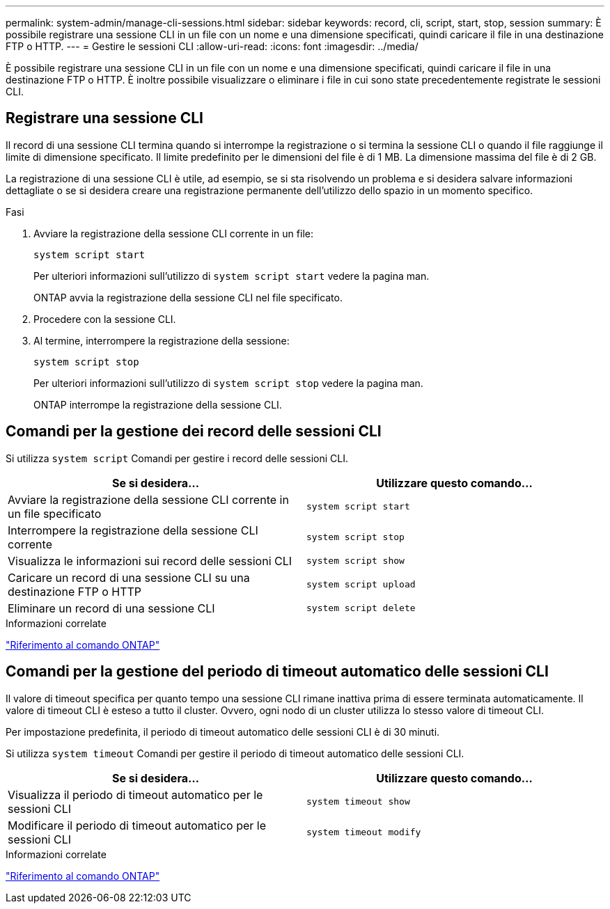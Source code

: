 ---
permalink: system-admin/manage-cli-sessions.html 
sidebar: sidebar 
keywords: record, cli, script, start, stop, session 
summary: È possibile registrare una sessione CLI in un file con un nome e una dimensione specificati, quindi caricare il file in una destinazione FTP o HTTP. 
---
= Gestire le sessioni CLI
:allow-uri-read: 
:icons: font
:imagesdir: ../media/


[role="lead"]
È possibile registrare una sessione CLI in un file con un nome e una dimensione specificati, quindi caricare il file in una destinazione FTP o HTTP. È inoltre possibile visualizzare o eliminare i file in cui sono state precedentemente registrate le sessioni CLI.



== Registrare una sessione CLI

Il record di una sessione CLI termina quando si interrompe la registrazione o si termina la sessione CLI o quando il file raggiunge il limite di dimensione specificato. Il limite predefinito per le dimensioni del file è di 1 MB. La dimensione massima del file è di 2 GB.

La registrazione di una sessione CLI è utile, ad esempio, se si sta risolvendo un problema e si desidera salvare informazioni dettagliate o se si desidera creare una registrazione permanente dell'utilizzo dello spazio in un momento specifico.

.Fasi
. Avviare la registrazione della sessione CLI corrente in un file:
+
[source, cli]
----
system script start
----
+
Per ulteriori informazioni sull'utilizzo di `system script start` vedere la pagina man.

+
ONTAP avvia la registrazione della sessione CLI nel file specificato.

. Procedere con la sessione CLI.
. Al termine, interrompere la registrazione della sessione:
+
[source, cli]
----
system script stop
----
+
Per ulteriori informazioni sull'utilizzo di `system script stop` vedere la pagina man.

+
ONTAP interrompe la registrazione della sessione CLI.





== Comandi per la gestione dei record delle sessioni CLI

Si utilizza `system script` Comandi per gestire i record delle sessioni CLI.

|===
| Se si desidera... | Utilizzare questo comando... 


 a| 
Avviare la registrazione della sessione CLI corrente in un file specificato
 a| 
`system script start`



 a| 
Interrompere la registrazione della sessione CLI corrente
 a| 
`system script stop`



 a| 
Visualizza le informazioni sui record delle sessioni CLI
 a| 
`system script show`



 a| 
Caricare un record di una sessione CLI su una destinazione FTP o HTTP
 a| 
`system script upload`



 a| 
Eliminare un record di una sessione CLI
 a| 
`system script delete`

|===
.Informazioni correlate
link:../concepts/manual-pages.html["Riferimento al comando ONTAP"]



== Comandi per la gestione del periodo di timeout automatico delle sessioni CLI

Il valore di timeout specifica per quanto tempo una sessione CLI rimane inattiva prima di essere terminata automaticamente. Il valore di timeout CLI è esteso a tutto il cluster. Ovvero, ogni nodo di un cluster utilizza lo stesso valore di timeout CLI.

Per impostazione predefinita, il periodo di timeout automatico delle sessioni CLI è di 30 minuti.

Si utilizza `system timeout` Comandi per gestire il periodo di timeout automatico delle sessioni CLI.

|===
| Se si desidera... | Utilizzare questo comando... 


 a| 
Visualizza il periodo di timeout automatico per le sessioni CLI
 a| 
`system timeout show`



 a| 
Modificare il periodo di timeout automatico per le sessioni CLI
 a| 
`system timeout modify`

|===
.Informazioni correlate
link:../concepts/manual-pages.html["Riferimento al comando ONTAP"]
